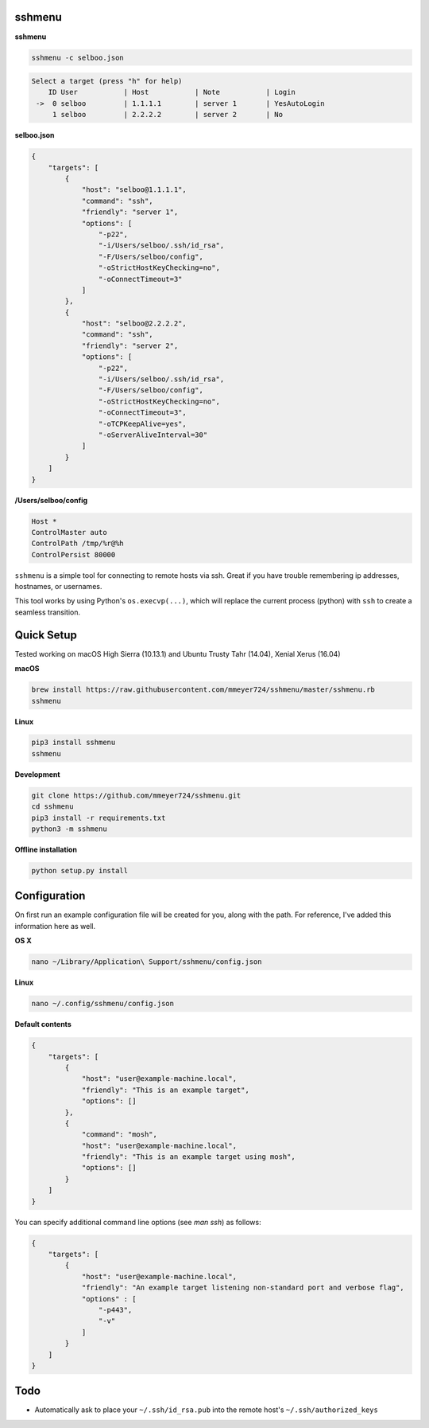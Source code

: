 sshmenu
-------

**sshmenu**

.. code-block:: bash

   sshmenu -c selboo.json

.. code-block:: bash

   Select a target (press "h" for help)
       ID User           | Host           | Note           | Login
    ->  0 selboo         | 1.1.1.1        | server 1       | YesAutoLogin
        1 selboo         | 2.2.2.2        | server 2       | No

**selboo.json**

.. code-block:: json

    {
        "targets": [
            {
                "host": "selboo@1.1.1.1",
                "command": "ssh",
                "friendly": "server 1",
                "options": [
                    "-p22",
                    "-i/Users/selboo/.ssh/id_rsa",
                    "-F/Users/selboo/config",
                    "-oStrictHostKeyChecking=no",
                    "-oConnectTimeout=3"
                ]
            },
            {
                "host": "selboo@2.2.2.2",
                "command": "ssh",
                "friendly": "server 2",
                "options": [
                    "-p22",
                    "-i/Users/selboo/.ssh/id_rsa",
                    "-F/Users/selboo/config",
                    "-oStrictHostKeyChecking=no",
                    "-oConnectTimeout=3",
                    "-oTCPKeepAlive=yes",
                    "-oServerAliveInterval=30"
                ]
            }
        ]
    }

**/Users/selboo/config**

.. code-block:: test

   Host *
   ControlMaster auto
   ControlPath /tmp/%r@%h
   ControlPersist 80000


``sshmenu`` is a simple tool for connecting to remote hosts via ssh. Great if you have trouble remembering ip addresses, hostnames, or usernames.

This tool works by using Python's ``os.execvp(...)``, which will replace the current process (python) with ``ssh`` to create a seamless transition.

.. image:: https://i.imgur.com/LGrrENa.gif


Quick Setup
-----------
Tested working on macOS High Sierra (10.13.1) and Ubuntu Trusty Tahr (14.04), Xenial Xerus (16.04)

**macOS**

.. code-block:: bash

   brew install https://raw.githubusercontent.com/mmeyer724/sshmenu/master/sshmenu.rb
   sshmenu
   
**Linux**

.. code-block:: bash

   pip3 install sshmenu
   sshmenu

**Development**

.. code-block:: bash

   git clone https://github.com/mmeyer724/sshmenu.git
   cd sshmenu
   pip3 install -r requirements.txt
   python3 -m sshmenu

**Offline installation**

.. code-block:: bash

   python setup.py install

Configuration
-------------
On first run an example configuration file will be created for you, along with the path. For reference, I've added this information here as well.

**OS X**

.. code-block:: bash

   nano ~/Library/Application\ Support/sshmenu/config.json
   
**Linux**

.. code-block:: bash

   nano ~/.config/sshmenu/config.json

**Default contents**

.. code-block:: json

    {
        "targets": [
            {
                "host": "user@example-machine.local",
                "friendly": "This is an example target",
                "options": []
            },
            {
                "command": "mosh",
                "host": "user@example-machine.local",
                "friendly": "This is an example target using mosh",
                "options": []
            }
        ]
    }

You can specify additional command line options (see `man ssh`) as follows:

.. code-block:: json
    
    {
        "targets": [
            {
                "host": "user@example-machine.local",
                "friendly": "An example target listening non-standard port and verbose flag", 
                "options" : [
                    "-p443",
                    "-v"
                ]
            }
        ]
    }

Todo
----
* Automatically ask to place your ``~/.ssh/id_rsa.pub`` into the remote host's ``~/.ssh/authorized_keys``
